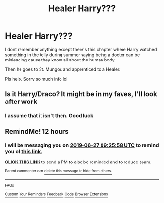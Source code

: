 #+TITLE: Healer Harry???

* Healer Harry???
:PROPERTIES:
:Author: AloureLuxe
:Score: 12
:DateUnix: 1561544466.0
:DateShort: 2019-Jun-26
:FlairText: What's That Fic?
:END:
I dont remember anything except there's this chapter where Harry watched something in the telly during summer saying being a doctor can be misleading cause they know all about the human body.

Then he goes to St. Mungos and apprenticed to a Healer.

Pls help. Sorry so much info lol


** Is it Harry/Draco? It might be in my faves, I'll look after work
:PROPERTIES:
:Author: LiriStorm
:Score: 1
:DateUnix: 1561563098.0
:DateShort: 2019-Jun-26
:END:

*** I assume that it isn't then. Good luck
:PROPERTIES:
:Author: LiriStorm
:Score: 1
:DateUnix: 1561805361.0
:DateShort: 2019-Jun-29
:END:


** RemindMe! 12 hours
:PROPERTIES:
:Author: Sharedo
:Score: 1
:DateUnix: 1561584346.0
:DateShort: 2019-Jun-27
:END:

*** I will be messaging you on [[http://www.wolframalpha.com/input/?i=2019-06-27%2009:25:58%20UTC%20To%20Local%20Time][*2019-06-27 09:25:58 UTC*]] to remind you of [[https://www.reddit.com/r/HPfanfiction/comments/c5o46o/healer_harry/es4gkee/][*this link.*]]

[[http://np.reddit.com/message/compose/?to=RemindMeBot&subject=Reminder&message=%5Bhttps://www.reddit.com/r/HPfanfiction/comments/c5o46o/healer_harry/es4gkee/%5D%0A%0ARemindMe!%20%2012%20hours][*CLICK THIS LINK*]] to send a PM to also be reminded and to reduce spam.

^{Parent commenter can} [[http://np.reddit.com/message/compose/?to=RemindMeBot&subject=Delete%20Comment&message=Delete!%20es4gl9t][^{delete this message to hide from others.}]]

--------------

[[http://np.reddit.com/r/RemindMeBot/comments/24duzp/remindmebot_info/][^{FAQs}]]

[[http://np.reddit.com/message/compose/?to=RemindMeBot&subject=Reminder&message=%5BLINK%20INSIDE%20SQUARE%20BRACKETS%20else%20default%20to%20FAQs%5D%0A%0ANOTE:%20Don't%20forget%20to%20add%20the%20time%20options%20after%20the%20command.%0A%0ARemindMe!][^{Custom}]]
[[http://np.reddit.com/message/compose/?to=RemindMeBot&subject=List%20Of%20Reminders&message=MyReminders!][^{Your Reminders}]]
[[http://np.reddit.com/message/compose/?to=RemindMeBotWrangler&subject=Feedback][^{Feedback}]]
[[https://github.com/SIlver--/remindmebot-reddit][^{Code}]]
[[https://np.reddit.com/r/RemindMeBot/comments/4kldad/remindmebot_extensions/][^{Browser Extensions}]]
:PROPERTIES:
:Author: RemindMeBot
:Score: 1
:DateUnix: 1561584362.0
:DateShort: 2019-Jun-27
:END:
